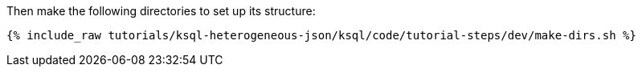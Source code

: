 Then make the following directories to set up its structure:

+++++
<pre class="snippet"><code class="shell">{% include_raw tutorials/ksql-heterogeneous-json/ksql/code/tutorial-steps/dev/make-dirs.sh %}</code></pre>
+++++
